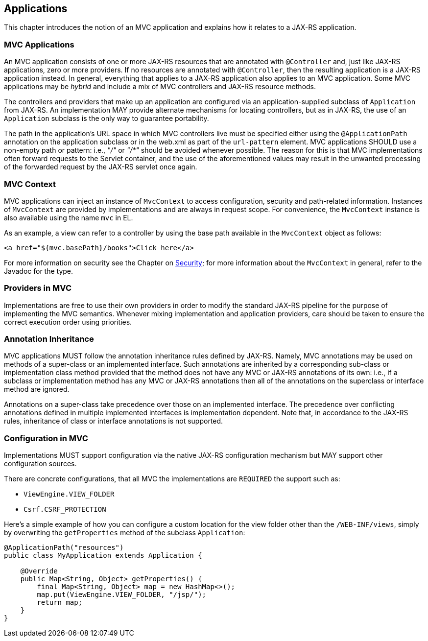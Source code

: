 [[applications]]
Applications
------------

This chapter introduces the notion of an MVC application and explains how it relates to a JAX-RS application.

[[mvc_applications]]
MVC Applications
~~~~~~~~~~~~~~~~

An MVC application consists of one or more JAX-RS resources that are annotated with `@Controller` and, just like JAX-RS applications, zero or more providers.
If no resources are annotated with `@Controller`, then the resulting application is a JAX-RS application instead. 
In general, everything that applies to a JAX-RS application also applies to an MVC application. 
Some MVC applications may be _hybrid_ and include a mix of MVC controllers and JAX-RS resource methods.

[tck-testable tck-id-application-class]#The controllers and providers that make up an application are configured via an application-supplied subclass of `Application` from JAX-RS#.
An implementation MAY provide alternate mechanisms for locating controllers, but as in JAX-RS, the use of an `Application` subclass is the only way to guarantee portability.

[tck-testable tck-id-url-space]#The path in the application's URL space in which MVC controllers live must be specified either using the `@ApplicationPath` annotation on the application subclass or in the web.xml as part of the `url-pattern` element#. 
MVC applications SHOULD use a non-empty path or pattern: i.e., _"/"_ or _"/*"_ should be avoided whenever possible. 
The reason for this is that MVC implementations often forward requests to the Servlet container, 
and the use of the aforementioned values may result in the unwanted processing of the forwarded request by the JAX-RS servlet once again.

[[mvc_context]]
MVC Context
~~~~~~~~~~~

[tck-testable tck-id-injection]#MVC applications can inject an instance of `MvcContext` to access configuration, security and path-related information#. 
[tck-testable tck-id-request-scope]#Instances of `MvcContext` are provided by implementations and are always in request scope#.
[tck-testable tck-id-el-access]#For convenience, the `MvcContext` instance is also available using the name `mvc` in EL#.

As an example, a view can refer to a controller by using the base path available in the `MvcContext` object as follows:

[source,html]
----
<a href="${mvc.basePath}/books">Click here</a>
----

For more information on security see the Chapter on <<security,Security>>; for more information about the `MvcContext` in general, refer to the Javadoc for the type.

[[providers_in_mvc]]
Providers in MVC
~~~~~~~~~~~~~~~~

Implementations are free to use their own providers in order to modify the standard JAX-RS pipeline for the purpose of implementing the MVC semantics.
Whenever mixing implementation and application providers, care should be taken to ensure the correct execution order using priorities.

[[annotation_inheritance]]
Annotation Inheritance
~~~~~~~~~~~~~~~~~~~~~~

MVC applications MUST follow the annotation inheritance rules defined by JAX-RS. 
Namely, MVC annotations may be used on methods of a super-class or an implemented interface.
[tck-testable tck-id-inheritance]#Such annotations are inherited by a corresponding sub-class or implementation class method provided that the method does not have any MVC or JAX-RS annotations of its own#: 
i.e., if a subclass or implementation method has any MVC or JAX-RS annotations then all of the annotations on the superclass or interface method are ignored.

[tck-testable tck-id-class-vs-iface]#Annotations on a super-class take precedence over those on an implemented interface#. 
The precedence over conflicting annotations defined in multiple implemented interfaces is implementation dependent. 
Note that, in accordance to the JAX-RS rules, inheritance of class or interface annotations is not supported.

[[configuration_in_mvc]]
Configuration in MVC
~~~~~~~~~~~~~~~~~~~~

Implementations MUST support configuration via the native JAX-RS configuration mechanism but MAY support other configuration sources.

There are concrete configurations, that all MVC the implementations are `REQUIRED` the support such as: 

- `ViewEngine.VIEW_FOLDER` 
- `Csrf.CSRF_PROTECTION`

Here's a simple example of how you can configure a custom location for the view folder other than the `/WEB-INF/views`, simply by overwriting the `getProperties` method of the subclass `Application`:

[source,java,numbered]
----
@ApplicationPath("resources")
public class MyApplication extends Application {

    @Override
    public Map<String, Object> getProperties() {
        final Map<String, Object> map = new HashMap<>();
        map.put(ViewEngine.VIEW_FOLDER, "/jsp/");
        return map;
    }
}
----
